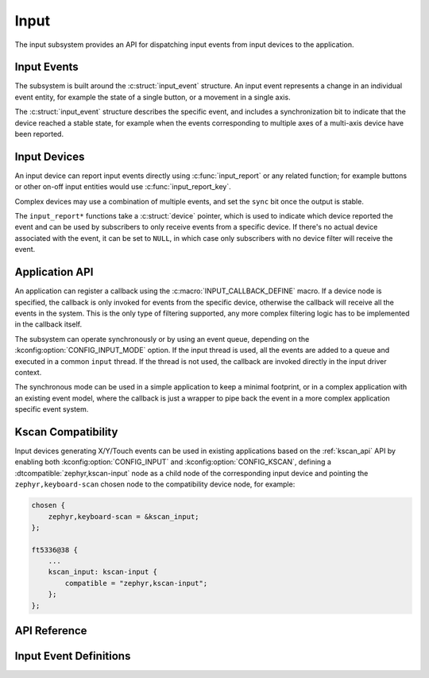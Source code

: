 .. _input:

Input
#####

The input subsystem provides an API for dispatching input events from input
devices to the application.

Input Events
************

The subsystem is built around the :c:struct:`input_event` structure. An input
event represents a change in an individual event entity, for example the state
of a single button, or a movement in a single axis.

The :c:struct:`input_event` structure describes the specific event, and
includes a synchronization bit to indicate that the device reached a stable
state, for example when the events corresponding to multiple axes of a
multi-axis device have been reported.

Input Devices
*************

An input device can report input events directly using :c:func:`input_report`
or any related function; for example buttons or other on-off input entities
would use :c:func:`input_report_key`.

Complex devices may use a combination of multiple events, and set the ``sync``
bit once the output is stable.

The ``input_report*`` functions take a :c:struct:`device` pointer, which is
used to indicate which device reported the event and can be used by subscribers
to only receive events from a specific device. If there's no actual device
associated with the event, it can be set to ``NULL``, in which case only
subscribers with no device filter will receive the event.

Application API
***************

An application can register a callback using the
:c:macro:`INPUT_CALLBACK_DEFINE` macro. If a device node is specified, the
callback is only invoked for events from the specific device, otherwise the
callback will receive all the events in the system. This is the only type of
filtering supported, any more complex filtering logic has to be implemented in
the callback itself.

The subsystem can operate synchronously or by using an event queue, depending
on the :kconfig:option:`CONFIG_INPUT_MODE` option. If the input thread is used,
all the events are added to a queue and executed in a common ``input`` thread.
If the thread is not used, the callback are invoked directly in the input
driver context.

The synchronous mode can be used in a simple application to keep a minimal
footprint, or in a complex application with an existing event model, where the
callback is just a wrapper to pipe back the event in a more complex application
specific event system.

Kscan Compatibility
*******************

Input devices generating X/Y/Touch events can be used in existing applications
based on the :ref:`kscan_api` API by enabling both
:kconfig:option:`CONFIG_INPUT` and :kconfig:option:`CONFIG_KSCAN`, defining a
:dtcompatible:`zephyr,kscan-input` node as a child node of the corresponding
input device and pointing the ``zephyr,keyboard-scan`` chosen node to the
compatibility device node, for example:

.. code-block:: devicetree

    chosen {
        zephyr,keyboard-scan = &kscan_input;
    };

    ft5336@38 {
        ...
        kscan_input: kscan-input {
            compatible = "zephyr,kscan-input";
        };
    };

API Reference
*************


Input Event Definitions
***********************

